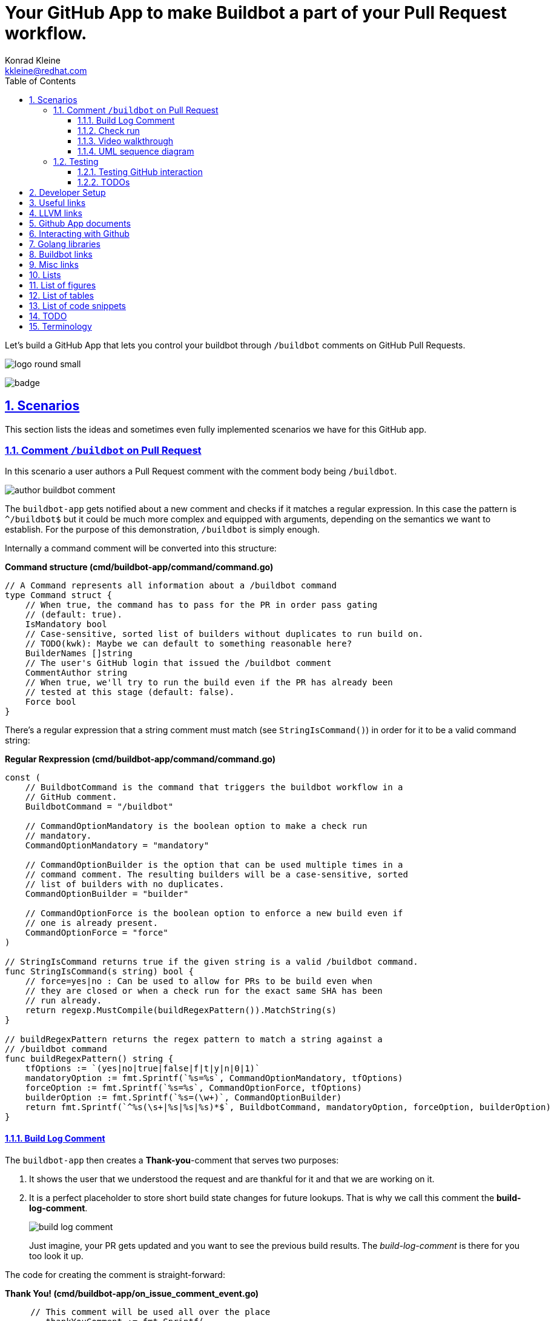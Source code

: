 // DO NOT MODIFY THIS DOCUMENT DIRECTLY!
// MODIFY docs/README.in.adoc INSTEAD!
// THEN RUN make docs!
= Your GitHub App to make Buildbot a part of your Pull Request workflow.
Konrad Kleine <kkleine@redhat.com>;
:description: A study to showcase how GitHub pull request comments and Check Runs can be used in combination with aminimally modified buildbot.
:toc: left
:toclevels: 5
:showtitle:
:experimental:
:sectnums:
:stem:
:sectlinks:
:listing-caption: Listing
:sectanchors:
// :icons: font
:source-highlighter: pygments

// See https://gist.github.com/dcode/0cfbf2699a1fe9b46ff04c41721dda74#admonitions
ifdef::env-github[]
:tip-caption: :bulb:
:note-caption: :information_source:
:important-caption: :heavy_exclamation_mark:
:caution-caption: :fire:
:warning-caption: :warning:
endif::[]

// We always want our images to be displayed directly from github
// See https://gist.github.com/dcode/0cfbf2699a1fe9b46ff04c41721dda74#images
// ifdef::env-github[]
:imagesdir: https://raw.githubusercontent.com/kwk/buildbot-app/main/
// endif::[]

// toc::[]
Let’s build a GitHub App that lets you control your buildbot through
`/buildbot` comments on GitHub Pull Requests.

image:https://raw.githubusercontent.com/kwk/buildbot-app/main/docs/media/logo/logo-round-small.png[logo
round small]

image:https://codecov.io/gh/kwk/buildbot-app/branch/main/graph/badge.svg?token=ZQ83LL4XLY[badge]

[[_scenarios]]
== Scenarios

This section lists the ideas and sometimes even fully implemented
scenarios we have for this GitHub app.

[[_comment_buildbot_on_pull_request]]
=== Comment `/buildbot` on Pull Request

In this scenario a user authors a Pull Request comment with the comment
body being `/buildbot`.

image:https://raw.githubusercontent.com/kwk/buildbot-app/main/docs/media/screenshots/author-buildbot-comment.png[author
buildbot comment]

The `buildbot-app` gets notified about a new comment and checks if it
matches a regular expression. In this case the pattern is `^/buildbot$`
but it could be much more complex and equipped with arguments, depending
on the semantics we want to establish. For the purpose of this
demonstration, `/buildbot` is simply enough.

Internally a command comment will be converted into this structure:

*Command structure (cmd/buildbot-app/command/command.go)*

[source,go]
----
// A Command represents all information about a /buildbot command
type Command struct {
    // When true, the command has to pass for the PR in order pass gating
    // (default: true).
    IsMandatory bool
    // Case-sensitive, sorted list of builders without duplicates to run build on.
    // TODO(kwk): Maybe we can default to something reasonable here?
    BuilderNames []string
    // The user's GitHub login that issued the /buildbot comment
    CommentAuthor string
    // When true, we'll try to run the build even if the PR has already been
    // tested at this stage (default: false).
    Force bool
}
----

There’s a regular expression that a string comment must match (see
`StringIsCommand()`) in order for it to be a valid command string:

*Regular Rexpression (cmd/buildbot-app/command/command.go)*

[source,go]
----
const (
    // BuildbotCommand is the command that triggers the buildbot workflow in a
    // GitHub comment.
    BuildbotCommand = "/buildbot"

    // CommandOptionMandatory is the boolean option to make a check run
    // mandatory.
    CommandOptionMandatory = "mandatory"

    // CommandOptionBuilder is the option that can be used multiple times in a
    // command comment. The resulting builders will be a case-sensitive, sorted
    // list of builders with no duplicates.
    CommandOptionBuilder = "builder"

    // CommandOptionForce is the boolean option to enforce a new build even if
    // one is already present.
    CommandOptionForce = "force"
)

// StringIsCommand returns true if the given string is a valid /buildbot command.
func StringIsCommand(s string) bool {
    // force=yes|no : Can be used to allow for PRs to be build even when
    // they are closed or when a check run for the exact same SHA has been
    // run already.
    return regexp.MustCompile(buildRegexPattern()).MatchString(s)
}

// buildRegexPattern returns the regex pattern to match a string against a
// /buildbot command
func buildRegexPattern() string {
    tfOptions := `(yes|no|true|false|f|t|y|n|0|1)`
    mandatoryOption := fmt.Sprintf(`%s=%s`, CommandOptionMandatory, tfOptions)
    forceOption := fmt.Sprintf(`%s=%s`, CommandOptionForce, tfOptions)
    builderOption := fmt.Sprintf(`%s=(\w+)`, CommandOptionBuilder)
    return fmt.Sprintf(`^%s(\s+|%s|%s|%s)*$`, BuildbotCommand, mandatoryOption, forceOption, builderOption)
}
----

[[_build_log_comment]]
==== Build Log Comment

The `buildbot-app` then creates a *Thank-you*-comment that serves two
purposes:

[arabic]
. It shows the user that we understood the request and are thankful for
it and that we are working on it.
. It is a perfect placeholder to store short build state changes for
future lookups. That is why we call this comment the
*build-log-comment*.
+
image:https://raw.githubusercontent.com/kwk/buildbot-app/main/media/screenshots/build-log-comment.png[build
log comment]
+
Just imagine, your PR gets updated and you want to see the previous
build results. The _build-log-comment_ is there for you too look it up.

The code for creating the comment is straight-forward:

*Thank You! (cmd/buildbot-app/on_issue_comment_event.go)*

[source,go]
----
     // This comment will be used all over the place
        thankYouComment := fmt.Sprintf(
            `Thank you @%s for using the <a href="todo:link-to-documentation-here"><code>%s</code></a> command <a href="%s">here</a>! `,
            command.BuildbotCommand,
            *event.Comment.User.Login,
            *event.Comment.HTMLURL,
        )

        newComment, _, err := gh.Issues.CreateComment(context.Background(), repoOwner, repoName, prNumber, &github.IssueComment{
            Body: github.String(thankYouComment +
                `<sub>This very comment will be used to continously log build state changes for your request. We decided to do this in addition to using Github's Check Runs below so you can inspect previous check runs better.</sub>`,
            ),
        })
----

[[_check_run]]
==== Check run

Of course, we are also using GitHub’s check runs as you can see here:

image:https://raw.githubusercontent.com/kwk/buildbot-app/main/media/screenshots/check-run-overview.png[check
run overview]

[NOTE]
====
I really like that we can dynamically create check runs on request and
give them good names.
====

When you click on *Details* next to a check run, you’re brought to this
page on GitHub:

image:https://raw.githubusercontent.com/kwk/buildbot-app/main/media/screenshots/check-run-details.png[check
run details]

[[_video_walkthrough]]
==== Video walkthrough

We walk you through the creation of a Pull Request and authoring the
`/buildbot` comment in this in this short video:
https://www.youtube.com/watch?v=9NpbKEmkvt8

[[_uml_sequence_diagram]]
==== UML sequence diagram

The sequence diagram for this scenario is layed out here. It includes
some of the internals of the processing.

image:https://raw.githubusercontent.com/kwk/buildbot-app/main/media/on-buildbot-comment.svg[on
buildbot comment]

[[_testing]]
=== Testing

[[_testing_github_interaction]]
==== Testing GitHub interaction

We’re using a fantastic library to run to simulate sequential GitHub
interaction: https://github.com/migueleliasweb/go-github-mock.

For example, when `/buildbot` comment is authored on a pull request we
don’t want a build to run if the pull request is not mergable. Therefore
we first have to take the event input and get the pull request from
GitHub before we check if is mergable:

*Get PR and check mergability
(cmd/buildbot-app/on_issue_comment_event.go)*

[source,go]
----
     commentUser := *event.Comment.User.Login
        repoOwner := *event.Repo.Owner.Login
        repoName := *event.Repo.Name
        prNumber := *event.Issue.Number
        pr, _, err := gh.PullRequests.Get(context.Background(), repoOwner, repoName, prNumber)
        if !pr.GetMergeable() {
        }
----

In order to test that a PR is not mergable, we can simply create a valid
`github.PullRequest` object (see `prOK()`) and set the `Mergable` member
to `false`. The mock server will return it as the first request and
afterwards create a `POST` a comment about the pull request not being
mergable:

*Test: Get PR and check mergability
(cmd/buildbot-app/on_issue_comment_event_test.go)*

[source,go]
----
func TestOnIssueCommentEventAny(t *testing.T) {
    t.Run("pr not mergable", func(t *testing.T) {
        t.Run("comment writable", func(t *testing.T) {
            prNotMergable := prOK()
            prNotMergable.Mergeable = github.Bool(false)
            srv := NewMockServer(
                // Get PR for comment event
                mock.WithRequestMatch(
                    mock.GetReposPullsByOwnerByRepoByPullNumber,
                    prNotMergable,
                ),
                // Create comment on about PR not being mergable
                mock.WithRequestMatch(
                    mock.PostReposIssuesCommentsByOwnerByRepoByIssueNumber,
                    github.IssueComment{
                        Body: github.String("blabla"),
                    },
                ),
            )
            fn := OnIssueCommentEventAny(srv)
            err := fn("1234", "created", issueCommentEventOK())
            require.ErrorContains(t, err, "pr is not mergable", "expected and error because pr is not mergable, yet")
        })
    })
}
----

For this trick to work we have to use dependency injection by passing a
Go interface (`Server`) instead of a real server object to functions in
various places:

*Server interface (cmd/buildbot-app/server.go)*

[source,go]
----
// Server specifies the interface that we need to implement from the AppServer
// object in order to provide a decent mock in tests.
type Server interface {

    // NewGithubClient returns a new GitHub client object for the given
    // application ID.
    NewGithubClient(appInstallationID int64) (*github.Client, error)

    // RunTryBot runs a "buildbot try" command
    RunTryBot(responsibleGithubLogin string, githubRepoOwner string, githubRepoName string, properties ...string) (string, error)
}
----

[[_todos]]
==== TODOs

* ❏ Reset check run to neutral after Pull Request was updated.
* ❏ Deal with buttons shown at the top of check run details page.

[[_developer_setup]]
== Developer Setup

I’m using a Fedora Linux 37 on my local machine and for most of the
containers.

[source,console]
----
$ git clone https://github.com/kwk/buildbot-app.git && cd buildbot-app 
$ sudo dnf install -y direnv golang podman podman-compose buildbot pandic asciidoctor 
$ gem install asciidoctor-lists 
$ go install github.com/cespare/reflex@latest 
$ cat <<EOF >> ~/.bashrc 
export PATH=\${PATH}:~/go/bin
eval "\$(direnv hook bash)"
EOF
$ source ~/.bashrc 
$ direnv allow . 
$ make infra-start 
$ make app 
----

* Clone the repo.
* Install tools we need/use for development locally. If this was a
deployment site the only requirement is buildbot so that the github app
can make a call to `buildbot try`.
* Install extension to create list of figures etc.
* Install hot-reload tool.
* Make tools above available upon next source of `.bashrc`.
* Reload `.bashrc` to have `direnv` and `reflex` working in your current
shell.
* Navgigate out and back into the project directory to have `direnv`
kickin. If this doesn’t work, try `direnv allow .`.
* Bring up local containers for a buildbot setup with one master and
three workers.
* Run and hot reload the app code upon changes being made to any of your
`*.go` files or your `.envrc` file.

[[_useful_links]]
== Useful links

[[_llvm_links]]
== LLVM links

* Discussion on LLVM Discourse:
https://discourse.llvm.org/t/rfc-prototyping-pre-commit-testing-using-buildbot/69900?u=kwk

[[_github_app_documents]]
== Github App documents

* Github Webhook Events and Payloads:
https://docs.github.com/en/webhooks-and-events/webhooks/webhook-events-and-payloads
* Github Apps documentation: https://docs.github.com/en/apps

[[_interacting_with_github]]
== Interacting with Github

* Forwarding Github Webhooks to your local dev machine:
https://dashboard.ngrok.com/get-started/setup
* Github Emoji Cheat Sheet:
https://github.com/ikatyang/emoji-cheat-sheet/blob/master/README.md

[[_golang_libraries]]
== Golang libraries

* For using Github API v3 from Golang:
https://github.com/google/go-github
* GraphQL Go Library for Github API v4:
https://github.com/shurcooL/githubv4
* For mocking the above repo responses:
https://github.com/migueleliasweb/go-github-mock
* Go web framework: https://github.com/labstack/echo
* For handling github events: https://github.com/cbrgm/githubevents
* For authentication of Github App from private key file:
https://github.com/bradleyfalzon/ghinstallation

[[_buildbot_links]]
== Buildbot links

* System Architecture:
https://docs.buildbot.net/latest/manual/introduction.html#system-architecture
* Custom services (Might be worth looking into):
https://docs.buildbot.net/latest/manual/configuration/services/index.html

[[_misc_links]]
== Misc links

* Recording terminal sessions: https://github.com/faressoft/terminalizer
* For automatic reloading: https://github.com/cespare/reflex
* Per-Directory environment files: https://direnv.net/

[[_lists]]
== Lists

[[_list_of_figures]]
== List of figures

[[_list_of_tables]]
== List of tables

[[_list_of_code_snippets]]
== List of code snippets

link:#276816c9-3bac-4abf-9801-ab36f772c84a[Listing 1. ]Command structure
(cmd/buildbot-app/command/command.go) +
link:#d63bb47f-0905-4f35-8e76-cf37be6c9150[Listing 2. ]Regular
Rexpression (cmd/buildbot-app/command/command.go) +
link:#ecc39446-536f-431f-a955-acb0a5859c42[Listing 3. ]Thank You!
(cmd/buildbot-app/on_issue_comment_event.go) +
link:#eedc4b10-78cf-4e96-96e6-fd863d35d4e2[Listing 4. ]Get PR and check
mergability (cmd/buildbot-app/on_issue_comment_event.go) +
link:#9cf7a407-03d0-4665-adc0-5647342d510a[Listing 5. ]Test: Get PR and
check mergability (cmd/buildbot-app/on_issue_comment_event_test.go) +
link:#845b4266-68cc-4e3a-8526-6b0bc0b1c3e3[Listing 6. ]Server interface
(cmd/buildbot-app/server.go) +

[[_todo]]
== TODO

* ❏ properly document developer setup with ngrok and how to setup the
`.envrc` file
* ❏ hook into buildbots event system and send feedback to buildbot app
from there?

[[_terminology]]
== Terminology

PR or Pull Request::
  "Pull requests let you tell others about changes you’ve pushed to a
  branch in a repository on GitHub. Once a pull request is opened, you
  can discuss and review the potential changes with collaborators and
  add follow-up commits before your changes are merged into the base
  branch."
   — (https://docs.github.com/en/pull-requests/collaborating-with-pull-requests/proposing-changes-to-your-work-with-pull-requests/about-pull-requests[About
  pull requests])
Buildmaster or Buildbot Master::
  "Buildbot consists of a single buildmaster and one or more workers
  that connect to the master. The buildmaster makes all decisions about
  what, when, and how to
  build." — (https://docs.buildbot.net/latest/manual/introduction.html[Buildbot
  System Architecture])
Buildbot Worker::
  "The workers only connect to master and execute whatever commands they
  are instructed to
  execute." — (https://docs.buildbot.net/latest/manual/introduction.html[Buildbot
  System Architecture])
Builder::
  "A builder is a user-configurable description of how to perform a
  build. It defines what steps a new build will have, what workers it
  may run on and a couple of other properties. A builder takes a build
  request which specifies the intention to create a build for specific
  versions of code and produces a build which is a concrete description
  of a build including a list of steps to perform, the worker this needs
  to be performed on and so
  on." — (https://docs.buildbot.net/latest/manual/introduction.html[Buildbot
  System Architecture])
Scheduler::
  "A scheduler is a user-configurable component that decides when to
  start a build. The decision could be based on time, on new code being
  committed or on similar
  events." — (https://docs.buildbot.net/latest/manual/introduction.html[Buildbot
  System Architecture])
Reporters::
  Reporters are user-configurable components that send information about
  started or completed builds to external sources. Buildbot provides its
  own web application to observe this data, so reporters are optional.
  However they can be used to provide up to date build status on
  platforms such as GitHub or sending
  emails. — (https://docs.buildbot.net/latest/manual/introduction.html[Introduction])
